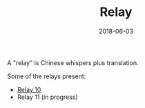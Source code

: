 #+Title: Relay
#+Date: 2018-06-03
#+HTML_HEAD_EXTRA: <link rel="stylesheet" type="text/css" href="../global/Default.css" />
#+HTML_HEAD_EXTRA: <link rel="stylesheet" href="../global/org.css">
#+OPTIONS: title:nil


A "relay" is Chinese whispers plus translation.

Some of the relays present:

- [[file:10/index.html][Relay 10]]
- Relay 11 (in progress)
